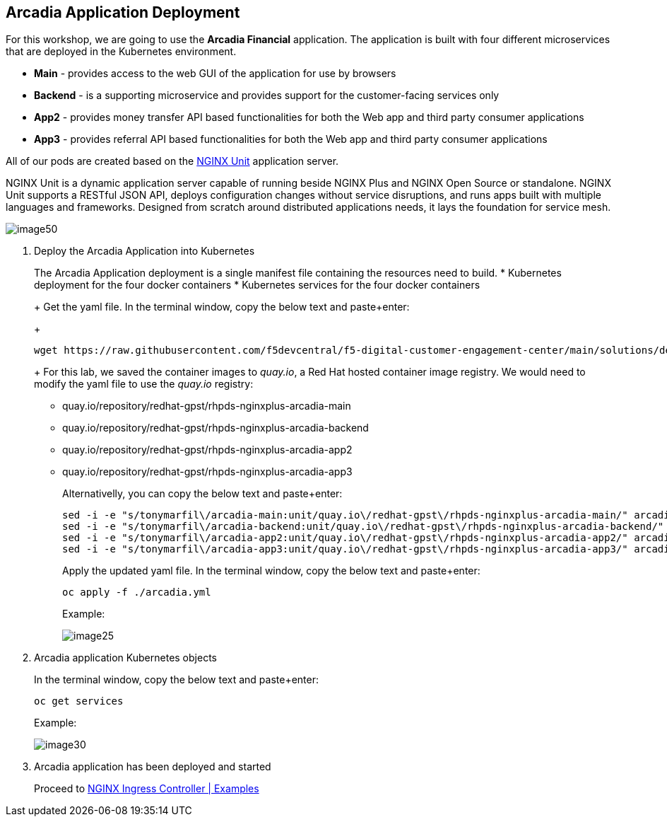 == Arcadia Application Deployment

For this workshop, we are going to use the *Arcadia Financial*
application. The application is built with four different microservices
that are deployed in the Kubernetes environment.

* *Main* - provides access to the web GUI of the application for use by
browsers
* *Backend* - is a supporting microservice and provides support for the
customer-facing services only
* *App2* - provides money transfer API based functionalities for both
the Web app and third party consumer applications
* *App3* - provides referral API based functionalities for both the Web
app and third party consumer applications

All of our pods are created based on the
https://www.nginx.com/products/nginx-unit/[NGINX Unit] application
server.

NGINX Unit is a dynamic application server capable of running beside
NGINX Plus and NGINX Open Source or standalone. NGINX Unit supports a
RESTful JSON API, deploys configuration changes without service
disruptions, and runs apps built with multiple languages and frameworks.
Designed from scratch around distributed applications needs, it lays the
foundation for service mesh.

image:images/image50.png[image50,scaledwidth=50.0%]

[arabic]
. Deploy the Arcadia Application into Kubernetes
+
The Arcadia Application deployment is a single manifest file containing
the resources need to build.
* Kubernetes deployment for the four docker containers
* Kubernetes services for the four docker containers
+
Get the yaml file. In the terminal window, copy the below text and
paste+enter:
+
[source,]
----
wget https://raw.githubusercontent.com/f5devcentral/f5-digital-customer-engagement-center/main/solutions/delivery/application_delivery_controller/nginx/kic/templates/arcadia.yml
----
+
For this lab, we saved the container images to _quay.io_, a Red Hat
hosted container image registry. We would need to modify the yaml file
to use the _quay.io_ registry:
* quay.io/repository/redhat-gpst/rhpds-nginxplus-arcadia-main
* quay.io/repository/redhat-gpst/rhpds-nginxplus-arcadia-backend
* quay.io/repository/redhat-gpst/rhpds-nginxplus-arcadia-app2
* quay.io/repository/redhat-gpst/rhpds-nginxplus-arcadia-app3
+
Alternativelly, you can copy the below text and paste+enter:
+
[source,]
----
sed -i -e "s/tonymarfil\/arcadia-main:unit/quay.io\/redhat-gpst\/rhpds-nginxplus-arcadia-main/" arcadia.yml
sed -i -e "s/tonymarfil\/arcadia-backend:unit/quay.io\/redhat-gpst\/rhpds-nginxplus-arcadia-backend/" arcadia.yml
sed -i -e "s/tonymarfil\/arcadia-app2:unit/quay.io\/redhat-gpst\/rhpds-nginxplus-arcadia-app2/" arcadia.yml
sed -i -e "s/tonymarfil\/arcadia-app3:unit/quay.io\/redhat-gpst\/rhpds-nginxplus-arcadia-app3/" arcadia.yml
----
+
Apply the updated yaml file. In the terminal window, copy the below text
and paste+enter:
+
[source,]
----
oc apply -f ./arcadia.yml
----
+
Example:
+
image:images/image25.png[image25]
. Arcadia application Kubernetes objects
+
In the terminal window, copy the below text and paste+enter:
+
[source,]
----
oc get services
----
+
Example:
+
image:images/image30.png[image30]
. Arcadia application has been deployed and started
+
Proceed to link:lab03.html[NGINX Ingress Controller | Examples]
